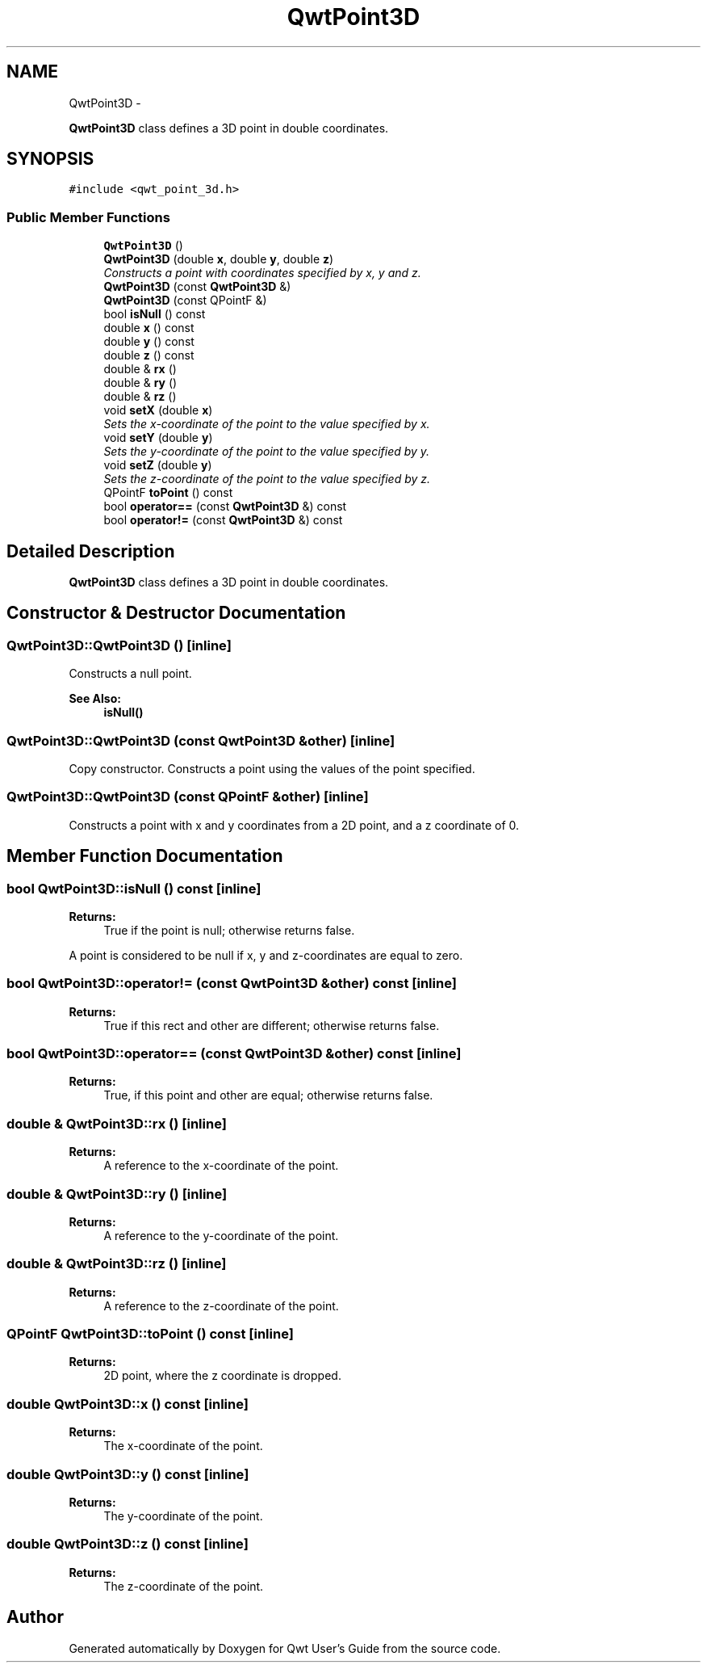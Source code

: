 .TH "QwtPoint3D" 3 "Thu Dec 11 2014" "Version 6.1.2" "Qwt User's Guide" \" -*- nroff -*-
.ad l
.nh
.SH NAME
QwtPoint3D \- 
.PP
\fBQwtPoint3D\fP class defines a 3D point in double coordinates\&.  

.SH SYNOPSIS
.br
.PP
.PP
\fC#include <qwt_point_3d\&.h>\fP
.SS "Public Member Functions"

.in +1c
.ti -1c
.RI "\fBQwtPoint3D\fP ()"
.br
.ti -1c
.RI "\fBQwtPoint3D\fP (double \fBx\fP, double \fBy\fP, double \fBz\fP)"
.br
.RI "\fIConstructs a point with coordinates specified by x, y and z\&. \fP"
.ti -1c
.RI "\fBQwtPoint3D\fP (const \fBQwtPoint3D\fP &)"
.br
.ti -1c
.RI "\fBQwtPoint3D\fP (const QPointF &)"
.br
.ti -1c
.RI "bool \fBisNull\fP () const "
.br
.ti -1c
.RI "double \fBx\fP () const "
.br
.ti -1c
.RI "double \fBy\fP () const "
.br
.ti -1c
.RI "double \fBz\fP () const "
.br
.ti -1c
.RI "double & \fBrx\fP ()"
.br
.ti -1c
.RI "double & \fBry\fP ()"
.br
.ti -1c
.RI "double & \fBrz\fP ()"
.br
.ti -1c
.RI "void \fBsetX\fP (double \fBx\fP)"
.br
.RI "\fISets the x-coordinate of the point to the value specified by x\&. \fP"
.ti -1c
.RI "void \fBsetY\fP (double \fBy\fP)"
.br
.RI "\fISets the y-coordinate of the point to the value specified by y\&. \fP"
.ti -1c
.RI "void \fBsetZ\fP (double \fBy\fP)"
.br
.RI "\fISets the z-coordinate of the point to the value specified by z\&. \fP"
.ti -1c
.RI "QPointF \fBtoPoint\fP () const "
.br
.ti -1c
.RI "bool \fBoperator==\fP (const \fBQwtPoint3D\fP &) const "
.br
.ti -1c
.RI "bool \fBoperator!=\fP (const \fBQwtPoint3D\fP &) const "
.br
.in -1c
.SH "Detailed Description"
.PP 
\fBQwtPoint3D\fP class defines a 3D point in double coordinates\&. 
.SH "Constructor & Destructor Documentation"
.PP 
.SS "QwtPoint3D::QwtPoint3D ()\fC [inline]\fP"
Constructs a null point\&. 
.PP
\fBSee Also:\fP
.RS 4
\fBisNull()\fP 
.RE
.PP

.SS "QwtPoint3D::QwtPoint3D (const \fBQwtPoint3D\fP &other)\fC [inline]\fP"
Copy constructor\&. Constructs a point using the values of the point specified\&. 
.SS "QwtPoint3D::QwtPoint3D (const QPointF &other)\fC [inline]\fP"
Constructs a point with x and y coordinates from a 2D point, and a z coordinate of 0\&. 
.SH "Member Function Documentation"
.PP 
.SS "bool QwtPoint3D::isNull () const\fC [inline]\fP"

.PP
\fBReturns:\fP
.RS 4
True if the point is null; otherwise returns false\&.
.RE
.PP
A point is considered to be null if x, y and z-coordinates are equal to zero\&. 
.SS "bool QwtPoint3D::operator!= (const \fBQwtPoint3D\fP &other) const\fC [inline]\fP"

.PP
\fBReturns:\fP
.RS 4
True if this rect and other are different; otherwise returns false\&. 
.RE
.PP

.SS "bool QwtPoint3D::operator== (const \fBQwtPoint3D\fP &other) const\fC [inline]\fP"

.PP
\fBReturns:\fP
.RS 4
True, if this point and other are equal; otherwise returns false\&. 
.RE
.PP

.SS "double & QwtPoint3D::rx ()\fC [inline]\fP"

.PP
\fBReturns:\fP
.RS 4
A reference to the x-coordinate of the point\&. 
.RE
.PP

.SS "double & QwtPoint3D::ry ()\fC [inline]\fP"

.PP
\fBReturns:\fP
.RS 4
A reference to the y-coordinate of the point\&. 
.RE
.PP

.SS "double & QwtPoint3D::rz ()\fC [inline]\fP"

.PP
\fBReturns:\fP
.RS 4
A reference to the z-coordinate of the point\&. 
.RE
.PP

.SS "QPointF QwtPoint3D::toPoint () const\fC [inline]\fP"

.PP
\fBReturns:\fP
.RS 4
2D point, where the z coordinate is dropped\&. 
.RE
.PP

.SS "double QwtPoint3D::x () const\fC [inline]\fP"

.PP
\fBReturns:\fP
.RS 4
The x-coordinate of the point\&. 
.RE
.PP

.SS "double QwtPoint3D::y () const\fC [inline]\fP"

.PP
\fBReturns:\fP
.RS 4
The y-coordinate of the point\&. 
.RE
.PP

.SS "double QwtPoint3D::z () const\fC [inline]\fP"

.PP
\fBReturns:\fP
.RS 4
The z-coordinate of the point\&. 
.RE
.PP


.SH "Author"
.PP 
Generated automatically by Doxygen for Qwt User's Guide from the source code\&.
